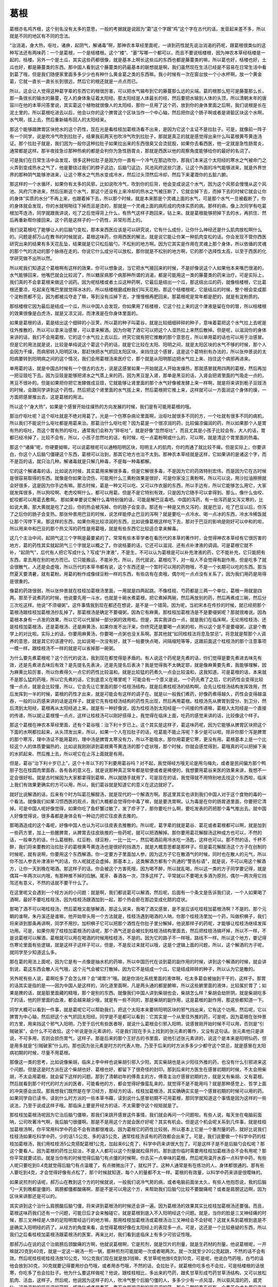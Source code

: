 葛根
------

葛根亦名鸡齐根，这个别名没有太多的意思，一般的考据就是说因为“葛”这个字跟“鸡”这个字在古代的话，发音起来差不多，所以就是不同的地区有不同的念法。

“治消渴，身大热，呕吐，诸痹，起阴气，解诸毒”啊，那神农本草经里面呢，一讲到药性就先说治消渴的药呢，跟葛根很类似的这种写法还有两味药：一个是葛根，一个是栝楼根。这个“楼”、“蒌”写哪一个都可以，而且不要说栝楼根，因为神农本草经栝楼是一起的，栝楼。另外一个是土瓜，其实这些药都很像，就是基本上啊长这些瓜的东西也都是藤蔓类的嘛，所以葛也好，栝楼也好，土瓜也好，都是藤蔓类的东西。那中国人看到这个藤蔓类的药最基本的联想就是啊，我们虽然现在生活已经是不容易在日常生活中看到葛了哦，但是我们随便家里面多多少少也有种什么黄金葛之类的东西嘛。我小时候有一次在窗台放一个小水杯啊，放一个黄金葛，它就一直长一直长长到很远，然后它的根还就是一点点而已。

所以，这会让人觉得这种葛字辈的东西它的根很厉害，可以把水气输布到它的藤蔓那么远的尖端。葛的根那么短可是藤蔓那么长，那一条很长的输水的藤蔓，在人的身体象征着太阳经。那太阳经是人体最长的经，然后要把水输到人体的头顶，所以清朝末年的唐容川在他的本草问答里说，其实葛这个植物就很像人的太阳经，那你一旦用了这个药，放到你的身体里面之后啊，我们说根是长在泥土里的，所以葛根吃进去以后，他会以你的这个脾胃这个区块当作一个中心轴，然后把你这个肠子啊或者是肾脏区块这个水啊，水气啊，拔上去，然后重新输布回人的太阳经来。

那这个能够跟脾胃区块抢水的这个药性，现在光是看桂枝加葛根汤看不出来，是因为它这个主证不是拉肚子。可是，就像前一阵子有一个同学，说是吹冷气吹到拉肚子，结果我前两天也吹冷气吹到拉肚子，那就是真正的就是感觉得出来什么叫葛根黄芩黄连汤证。那个拉肚子就是，我们因为一般你这种拉肚子如果拉出来的东西很臭又会烫屁股，如果你去看西医，他一定就是急性肠胃炎，通常都是这样。那半夜挂急诊那种热痢的都是会判你为急性肠胃炎，那就是西医以他的观察角度能够给你的最好的名词了。

可是我们在日常生活中会发现，很多这种拉肚子是因为你一直有一个冷气在那边吹你，那我们本来这个太阳经的寒水之气被命门之火弄到变成热水之气了，他是要绕过我们的脖子这边，后脑勺这边，风池风府这些穴道，让这个外面的冷气能够进来，就是外界世界的那种阴气能够渗进来，让这个寒水之气热水变成冷水，然后过头顶然后冷却，然后下来灌溉你的五脏六腑。

那这样的一个水循环，如果你有太多的风邪，比如说吹冷气，吹到你的后背，他会变成说这个水气，因为这个风邪会慢慢从这个风池、风府穴渗进来，然后压断这个水气，那这个还没有上来冷却的热水之气被压断了，它就会掉下去，而掉下去的时候它就会让你的身体“实质的水分”不再上来，也跟着掉下去，所以那个时候，就是本来那是个灵魂上面的水气，可是那个水气一旦被截断了，你的身体就会发现，你的水就啪啪往下掉而且是烫的，那就是一个灵魂上面的病形成的肉体实质的病。那样的病，像上次同学有吃葛根加芩连汤，同学就跟我讲说，吃了之后觉得背上什么，有热气这样子跑回来，钻上来。就是葛根能够把掉下去的水，再抓住、然后再重新帮你接回来。这个药是这样子的一个药性，非常形而上的。

我们说葛根吃了能够让人的后脑勺变松，那本来西医应该是可以研究说，它有什么成份，让你什么神经还是什么肌肉放松啊什么的。问题是郝万山在教书的时候就说，葛根这味药，你用西医的解法，就是说它能让你某一种肌肉变松的话。你会发现不管你西医研究出来的结果有多天花乱坠，结果就是它只松后脑勺，不松别的地方啊。因为它其实是作用在灵魂上那个身体，所以依循的灵魂的那个气的流动的那个脉络在走的。你说它什么成分可以放松，那你就是不松别的地方啊，它的那个选择性太高，以至于西医的化学研究做不出所以然。

所以呢我们知道这个葛根啊有这样的效果，你可以想象说，当它把水气接回来的时候，不是好像说这个人如果他本来嘴巴很渴的，水气能够回来，他嘴巴就会比较润了，所以糖尿病那个病那种所谓的消渴，都是可能用这一类的藤蔓类的药来治疗。可是实际上，我们真的不会拿葛根来做这个润药。因为呢栝楼或者土瓜这种药啊，它最后是结出一个瓜，那这结出瓜的药，就像栝楼根，它比葛根还要凉，吃起来在嘴巴里就觉得冰冰的，所以栝楼根磨成粉我们叫天花粉。那这个栝楼根呢，它是结瓜的时候，整个根会变成那个淀粉质都不见，因为都被瓜夺走了嘛，等到没有瓜掉下去，才慢慢根再肥回来。那葛根呢是常年都是肥的，就是有淀粉质的。

那栝楼根它因为最后是结成一个瓜，所以中国人会发现，你如果用了栝楼根，它这个拉上来的这个津液是留在你的胃，所以栝楼根的效果很像是白虎汤，就是又凉又润，而津液是在你身体里面的。

如果是葛根的话，葛是结出这个细碎的小豆荚，所以葛的种子叫葛谷，就是比较细细碎碎的种子，意味着葛把这个水气拉上去呢是往外推散的，所以可以拿来治感冒，可以拿来解酒。因为你喝了酒它可以把这个人湿热拉上来然后散掉。但是呢，以滋润你的身体来讲的话，我们不会用葛根，它的这个水气拉上去以后，终究它就有把它推散的那个意思在，所以单用葛的话也可以用于治感冒。但是它的用法就是说，比较是单纯说这个葛这个药的话，就是它比较在太阳、阳明之间，就是太阳区块的水气不够的时候，那个人会因为干燥，而病邪转入阳明区块，那赶快把水气抓回太阳区块，来挡住这个感冒，这是这个葛特别有办法的，所以张仲景说的太阳病要转到阳明病之间的这个情况，我们会用葛根汤来医疗它，那个就是从阳明那边把水气拉上来、挡住这个病邪再进来。

单用葛的话，就是中国古时候有一个很古的古方，说是这感冒如果一开始就这人开始发燥热，那就感冒就用四两的葛根，然后再加一把豆豉吃下去。因为豆豉是能够把肾水之气蒸上来的药，因为黑豆是入肾，那单是黑豆的话，入肾会把肾里面的气吸走一点的，黑豆不很补的。但是如果把你把它发酵做成豆豉，它就能够让肾里面的那个水气好像被发酵上来一样啊，就是将来讲到栀子豆豉汤的时候，会跟同学讲到这个药性。然后把这个肾里面的水气拔上来，然后葛根把它推上来，这样就可以一方面润这个身体的燥，一方面把感冒推出去，这是葛根的用法。

所以这个“身大热”，如果是个感冒开始往燥热的方向发展的时候，我们是有可能用葛根的哦。

那治疗呕吐呢？这个呕吐就是不绝对用葛了。光是一个伤寒杂病论里面啊，治呕吐就很多不同的方，一个吐就有很多不同的病机，所以我们不能说什么呕吐都是用葛来治。那葛治什么呕吐呢？因为葛是一个很凉润的药，比较偏凉偏润的药，所以如果那个人是胃有热的呕吐，而这个胃有热的呕吐，通常我们会称为“猝呕吐”，就是好像“忽然呕吐”，而且尤其是小孩子比较会有，大人的话，胃都已经冷掉了，比较不会有，所以，小孩子忽然吐的话，有时候，吃一点葛粉啊或什么的，可以啊，就是清这个胃里面的热毒。

那这个“诸痺”呢，你硬要拗嘛，可以说葛根呢可以通畅阳明区块，阳明主人的肌肉，你的肉通了就比较不痺。但是实际上，你要讲白，你这个人后脑勺僵硬这个东西，葛根可以治到，那其它地方也治不太到。那神农本草经就是这样，它如果讲的是诸这个字，而不是百的话，就只治几种。解诸毒就是只解几种毒，不是每一种毒都解。

它的这个解诸毒的话，比如说古时候，其实葛用来解很多毒，但是它解很多毒，不是因为它的药效特别宏伟，而是因为它在古时候是很容易取得的东西。就像是你如果治烫伤，可能用什么三黄粉效果是很好，可是你家没三黄粉啊，所以可以说，用沙拉油擦擦就会好很多，这是因为你手边有嘛。那古时候，葛是一种又可以吃、又可以作衣服的东西，所以手边有，所以它能够怎么用它，大家就发挥很多，所以狗咬啊、老虎咬啊什么，都可以用葛。但是不是它特别有效，只是因为它随手可以拿得到。那么，像什么虫咬、蛇咬都可以用葛去敷啊。
那如果单要说它解什么毒特别强的话，可能是解巴豆毒吧。中国的泻药，有一些泻药是又泻又寒的，比如说大黄。那大黄就是吃了之后，你的热会被泻掉、你的肠子会变凉。那还有一种是又热又泻的，就是巴豆，吃了巴豆以后，你泻了之后你的肠子会变热。那张仲景用巴豆的时候，说怎样能停止巴豆的泻啊？就是要吃一点冷水、喝一点冰的东西，冷水冷稀饭就让那个泻停下来。那这样的东西，如果你用比较凉润的东西，比如说像葛根这样吃下去，那对于巴豆的影响是刚好可以中和的啦，所以用来中和巴豆的那个热又泻的药性是用葛哦，就是有些东西它比较适合拿来解毒。

这几个主治中间，起阴气这三个字啊是最要紧的了。常常有些本草学者在看历代的本草的著作时，会觉得神农本草经有它很厉害的地方，葛的药性其实就起阴气三个字就足以概之了。你说栝蒌的话，它还可以滋润、还有点补津液的调调。可是葛根它就不补，“起阴气”，后代有人把它写成什么？写成“升津液”，不是生，不可以认为葛根是可以补充津液的药，它不能补充，它只能把有东西，拿去用在别的地方而已。它只能搬运，不能补充，所以，历代就说，葛根吃下，对一般人不会觉得有副作用，但是吃多了就会很散气，人还是会虚哦，所以历代的本草书都有说，这个东西还是一个暂时可以用的药物哦，不是一个长期可以吃的东西。那当然夏天要清暑，就有葛粉。用葛的粉作成像绿豆粉一样的东西，有些店有在卖哦，偶尔吃一点点没有关系了，因为我们用药是用得是很重的。

像葛的药效很弱，所以张仲景就在桂枝加葛根汤里面，一用就是四两起跳。不像桂枝、芍药都是三两一个单位，葛根一用就是四两。那至于说煮药的时候，他说要先用一斗水，也就是十碗水煮葛根，把它煮掉两碗，然后再放别的药，然后再煮成三碗，然后分三次吃这样。他说“不须啜粥”。这件事情我到现在都还在想说，是不是一个错简。因为呢，当初宋本在传抄的时候，就已经把那个葛根汤跟桂枝加葛根汤抄乱掉了。那葛根汤是确定不要啜粥，因為它有麻黄。那桂枝加葛根汤是不是要啜粥呢？那就很难说。因為葛根本身有一点发的效果，所以它可以代替掉一部分粥的效用啦。但是，其实我讲白一点，就是我们在临床啊，无论用桂枝汤、还是桂枝加葛根汤，还是葛根汤、还是麻黄汤，如果你发不出汗来，你终究还是要喝一点粥的啦，所以这个是不是要啜粥，这是个教学上的对比啦。实际上的话，你要用麻黄汤，你要喝一点粥也没关系啊。那其他就“如同桂枝法将息及禁忌”。将息就是帮那个人调养的意思，就是其它的该遵守的，比如说喝一次没有好，就下一帖要快点喝，间隔缩短等等，这跟前面这个桂枝汤的那个注意事项一模一样。跟桂枝汤不一样的就是可以省掉那一碗粥。

为什么要先煮葛根呢？这个历代的说法，我到现在都觉得是矛盾的。有人说这个药呢是先煮的话，你们觉得是要先煮进去味先有效，还是先煮进去味后有效？是先提名先表决，还是先提名后表决？我是觉得我不太确定耶，就是像麻黄要先煮，我能够理解，因为麻黄比较厉害，所以你煮得久一点它的药性比较温和。就是比较猛的药煮久一点会比较温和，这我知道。可是葛根的话，本来就不是那么猛的药哦，所以它先煮的话，它到底意义在哪里呢？
可能会有一个意义是说，一个药先煮了之后，它的药性会变得比较慢一点点，就是会比较慢，所以，它会先让它里面的那个桂枝汤结构，就是后煮桂枝汤的结构啊，会先让桂枝汤结构发挥效用，然后发挥到一半的时候，葛根的药性才出来，就是可能会有这样的调子在。就是以一般我们煮药，好像药煮得越久，药性会变得越温吞，一般的以药感来讲的话是这样子。就是它先有桂枝汤结构的药性先出现，然后再用葛根。桂枝汤先从脾胃到营分、到卫分，然后清到太阳经，葛根再从太阳经追上来。就是有一种好像说，因为桂枝汤到太阳经是一个间接的传递嘛，葛根入太阳经是一个直接的传递，所以就让葛根慢一点点，这样让桂枝汤可以刚好搭得上，我觉得在临床上面，吃药的感觉来讲的话，比较像这个样子。

那这个葛根在神农本草经里面，还有个葛谷哦：治下利十岁已上。这个其实是这样子，葛这味药呢，因为它能够从脾胃区块把这个下面的水啊都拉起来，从头顶发出来，所以，如果一个人在拉肚子的话，吃葛能不能止泻呢？多少是可以啦。除非你那个泻是脾胃的那个寒泻，理中汤证不能用葛的，理中汤是脾胃太寒没有力，所以不能吸水，那你用葛更它寒，更没有用。葛根基本上是一个比较这个人的体质要偏热的，比如说我刚刚讲到葛根黄芩黄连汤的那个症状哦，那个时候，你就会感觉得到，葛哦真的可以把掉下来的水抓起来、然后推上去，所以呢它在止泻上面就是有用。

但是，葛谷“治下利十岁已上”，这个十年以下的下利要用葛谷吗？对不起，我觉得经方哦无论是用乌梅丸，或者是民间偏方那个鸭胆子包在桂圆肉里面吞，各有各的意义在，就是说那种真正常年都是软便或者是稀便的，我想要用葛谷来医的效果来讲，我想不一定会很好啦。就是古时候因为大家都拿得到葛嘛，所以就随手就用了，可是现在的话，我觉得就不用特别地去找这个东西啦，临床上我们有效果更确实的方可以用，所以，我们葛谷就是知道它的意义在这边就好了。

就好比说解酒的话，后来有个时方叫葛花解酲汤，就是现代的一个解酒方啊。那这里其实也讲到我们中国人对于这个食物的毒的一个看法。就像我们如果习惯西医的观点，我们大概都会觉得你中毒了嘛，就是要洗胃啊。认为毒是在你的肠胃道里面，你要把它清掉。可是中国人呢好像觉得，如果你吃了鱼虾蟹过敏了，发了疹子了，那你要吃什么啊，要吃发表的药把那个毒气推出去。就中国人好像觉得说，很多毒都是身体会有一种动力把它往皮表去推的。

那喝酒造成的这个毒呢，好像中国人也认为可以往皮表去推散的。所以呢，葛字辈的就是葛谷、葛花或者葛根都可以啊，就是加到一些药方里，加上一些醒脾胃，从脾胃去往皮肤推的一些药呢，就可以把酒解掉。那你要用葛花解酲汤这种成方也可以，不然的话，一般单方的话，什么葛根粉、红豆粉、绿豆粉，一比一比一，然后喝酒前用冷水吃一汤匙，这样也可以。那不然的话，千杯不醉，我们将来要教的治拉肚子的葛根黄芩黄连汤也是很好的挡酒方，就是大概意思都是那样子。但是葛花解酲汤这个方子在创制的时候呢，就有说啊，你要用这个东西解酒，你一定要方子里面加人参。因为这方子它在散酒气的时候，同时也在散人的元气，所以你不加人参去补津液补气的话，你人呢就还会虚掉。那基本上，这类解酒方都有个共通的“警告标语”，就是说，不可以用这个解酒方，让你一天到晚在喝酒。那这样子的话，你会被这个方害死哦，因为喝不醉，所以就乱喝，所以这一类的方子同学要记得，就是偶耳一年两次以内哦，有那种推不掉的应酬。尾牙、春酒各一次，顶多这样了。平常就以不要喝太多酒为原则，偶尔一两次用它挡驾还有意义，不然的话就不要干什么了。

在这里呢又会遇到一个经方派的小问题：就是啊，我们都说葛可以解酒，然后呢，后面有一个条文是告诉我们说，一个人如果喝了酒啊，最好不要吃桂枝汤，因为桂枝汤跟酒加到一起，那个热会瘀在那边变成化脓的症状。

那喝了酒不可以喝桂枝汤，然后葛根又能够解酒，那这么说来，我喝了酒又感冒，是不是应该吃桂枝加葛根汤啊？不是的。那个元朝的谁啊，朱丹溪还是谁嘛，他开始带头用一个方法就是，桂枝汤遇到喝酒的人呐，你那个桂枝汤里加一个药，叫做枳椇子，我们将来讲到那条再讲啊，同学不用抄。加枳椇子它可以把那个酒性在你肚子里分解掉，他说那样子的药呢，才能够让桂枝汤继续发挥功用。可是，如果你用了桂枝加葛根汤的话呢，那个酒气还是会被拉到桂枝汤结构里面去，然后把桂枝汤搞坏掉，所以不一样，不是说葛根可以解酒，葛根就可以用在喝酒的时候用桂枝汤，不是的。因为它的路子不一样哦，路线不一样。所以这个地方，要记得伤寒论里面有些逻辑，就是这样子这样子可以，但是，不是反过来就可以哦，这是个逻辑上面的问题，所以，这个解酒的方子呢，就同学至少知道这么多。

那在葛的用法上面呢，因为它是有一点像是抽水机的药嘛，所以中国历代在谈到葛的副作用的时候，讲到这个解酒的时候，就会讲到说，葛这东西会散人元气哦，这个元气会被它打散掉。因为它不是结成一个瓜，它是结成碎碎的种子，所以认为它是散的。

另外呢有些人说，葛啊吃多了会怎么样？会“竭胃汁”哦。就是你消化系统里面的液体啊，吃太多葛会被抽到干干的，这样子。那胃的话其实是指的是——因为中国人是这样的，消化道里面啊，凡是两头通的都是腑嘛，所以这些腑里面的液体，比较属於胃了；如果是脾的话，就是脏里面藏的精哦，那个是别的东西。就像我们中国人讲到柴胡也会，柴胡怎么样？柴胡会劫肝阴，就是柴胡吃多了的话，他的肝里面的血液，都会越来越少哦，就是有一些不同的，那是柴胡的副作用，这是葛根的副作用，那这些都知道一下。

同学大概可以看到一件事，就是葛呢它可以帮助我们，把这个太阳本来要转阳明区块的邪气挡出来，它有这个功用。然后呢，它以脾胃为中心轴，然后把这个水气抓回太阳经。同学是不是都可以看到：它其实是一个从里往外推的药，可是呢，因为葛根在张仲景的方里，用来挡这个邪气入阳明，乃至于后代有些医者呀，就说什么葛根会引邪入阳明，说感冒刚开始时候不可以用，否则是“引贼破家”，会什么不可收拾。这个听说是张元素讲的，可是我们现在手头上找到的张元素的著作，又没有这句话。张元素他只是讲说，不可多用，否则会损伤胃气，这样子。那是后来的那个王好古的书里面，说他引述张元素讲的，说这个是本来是阳明仙药，但是用多就是“引贼破家”什么的。那也因为张元素是时方的代表人物，乃至于后来的时方派多多少少都守这个禁忌，就是感冒在太阳病初期的时候，尽量不用葛根。

那像这一类的思考，比如说像柴胡，临床上李中梓也说柴胡引邪入少阳，其实柴胡也是从少阳往外推的药，也没有什么引邪进来这个问题。但是这是时方派在这个柴胡也好、葛根也好，都留下了很奇怪的封印。那到后来时方医生在感冒初期的时候，不太会用柴胡，不太会用葛根，就会留下这样的问题。那到了清朝初年的傅青主的方，傅青主治疗感冒初期的方，就是又有柴胡、又有葛根。然后就看到那个时代的时方派的医者，可能看他的方，都会觉得好像蛮乱来的，就觉得不是不能用吗？就是那种感觉上、哲学上面的冲突感会出现。那我想我们既然是在学习经方，那经方的话，桂枝加葛根汤，其实确确实实是一个感冒初期的时候可以用的药。如果同学自已读书，读到什么时方派的一些本草书藉，读到说什么感冒初期不可用葛根，那同学就知道这个事情是因为这样的一些说法，乃至于说成这样子哦。那临床上要是开经方的话，不太需要守这个规矩就是了。

那桂枝加葛根汤呢因为它治后脑勺僵嘛，那我们来跳开感冒这件事情，我们就会再问一个问题啦。有些人说，每天坐在电脑前面呐，公司吹著冷气啊，我后脑勺很僵啊。那是不是用这个方就会医疗好呢？其实有机会。但是这个机会呢关系到几件事，就是桂枝加葛根汤啊，你平常用科学中药会不会有效都很难说。因为葛根它的药性比较弱，所以基本上它是一个重剂量的药，就好比说我们桂枝汤如果吃科学中药，少的话1.5公克、多的话5公克，通常桂枝汤该有的药效都会出来了。可是，我们说要做一个科学中药的桂枝加葛根汤，我们用桂枝汤5公克搭配葛根1公克，加起来6公克了，科学中药来讲很大包了。可是这样子是不是后脑勺会松呢？那这个要看人。因为葛根的药性比较淡，不是人人都可以这个剂量就松得开的。那到底你临时需要用桂枝加葛根汤会不会有用呢？那你平常就要试验。就是当你有的时候觉得后脑勺有点僵的时候啊，你去买一点单味的葛根，然后呢用温开水吞一点科学中药，有些人呢只要吃到0.4克就觉得后脑勺有点温暖了，有点微微出汗了，就松开了。这种人通常是有在练功的人，身体都很通的。那有些人要吃到4克，才会觉得好像有点松了，那个时候就知道，每个人的量都不太一样。葛根的有效量，以科学中药来讲是很曖昧的。

如果说煎剂的话呢，郝万山在教到这个方的时候就说，一般我们说冷气房的病，或者电脑前面坐太久，有些人他抱怨说，我的后脑勺一天到晚都是僵的、肩膀都僵都酸痛啊，那是不是可以用这个方，来帮助我们后脑勺比较不要酸痛呢？或者是肩膀这边啊，因为区块来讲那还是可以的。

其实讲到这个治什么肩膀酸后脑勺僵，将来讲到葛根汤的时候还会讲一遍。因为葛根汤的效果其实比桂枝加葛根汤还要强。而且，葛根这味药我们还有一个问题，可能日后才会来触碰它，就是葛根到底入不入阳明经这个问题。就是，当你的脸是三叉神经痛的时候，那三叉神经是人体的足阳明胃经运行的地方嘛，那用桂枝加葛根汤或葛根汤治三叉神经会不会好呢？这就关系到葛根到底是不是确实入阳明经的药了。从经方的角度来看，会觉得葛根好像在太阳经上的表现多一点。可是，这还是一个比较悬疑的东西，所以我们之后看桂枝加葛根汤跟葛根汤的医案，再来比对，我们看到底临床上有多少可验证性哦。

那郝万山在说的这个治肩膀后颈酸痛的方啊，他就说葛根啊，它是煎剂，就是饮片的剂量，就是生药材的剂量。他说葛根呢，一开嘛就20克到40克，就是一定这一碗汤一煎一锅，那种煎剂可能就喝一次或者喝两次。就一次就至少20公克起跳，不然的话不会有效。然后呢桂枝呢桂枝汤放10公克，10公克我们现在就是放3钱嘛，炙甘草呢他放6克到10克，可是呢，他说白芍药哦，白芍的话他会放到30克，30克就要记得要用炒白芍哦，或者用赤芍哦，不然的话，会拉肚子。就葛根你吃多也不会拉，可是栝楼根的话很寒，你吃多了也会拉肚子。他为什么要这样做呢？他说，跟桂枝相比，多出来的芍药，跟炙甘草形成芍药甘草汤结构，又可以放松肌肉、活血，这样子。然后呢，他说因为这样子的人，吹冷气整个后脑勺僵的人，多多少少有一点风湿，所以驱风湿的药，威灵仙，这是温和的驱风湿的药啊，威灵仙或者是秦艽，秦艽也是很温和的驱风湿的药。那个元朝的李东垣有一个秦艽白术丸用它来祛肠风，治痔疮的。那威灵仙跟秦艽呢，都可以放到10克。那他说如果是你的肩膀后脑勺僵，多少也会有一点血液循环不到的感觉，那要补血又活血呢，可以用鸡血藤，鸡血藤可以放30克哦，因为同时我们需要它补血的效果。那郝万山教授就说，姜、枣啊可用不可用，因为基本上是治肩膀的药，不是治感冒的药了。那么，这个方子呢就是一般我们说要煎一碗，让自己肩膀脖子酸痛哦，临床上这样子的结构比较不错。

那今天跟同学拉里拉杂在讲什么这种方，或者是什么桂枝汤□□治酸痛的方，其实是在跟同学讲那些基本的加减了。这种东西，你不要说我们这样讲一定很伟大哦，这方一字都不会更动，以后你们自己随便创了，老同学或者老助教都是随手在创方的。但是呢同学要知道，这个方吃下去，你就确定你肩膀会松吗？后脑勺会松吗？不能确定。因为啊我们今天的人后脑勺僵硬，如果只是局部的受一点风湿，气血不通，那你用这个葛根为主轴、驱风活血的方，是可以有效的。可是有更多的肩膀后脑勺僵硬的患者，他是因为命门之火不够，肾气上不来，这个我们在基楚课有教一个椒附散，那是说，要补这个命门之火，它的这个蒸动水气上来，才是一个真正的治本的方法。所以，如果你这种药吃了三帖五帖发现说，没有效。那你就要考虑我是不是命门之火不足哦，把一把自己的右尺脉，是不是很虚弱哦。那命门之火没有的人，有的时候右尺脉是浮大的哦，整个浮上来是虚的表现，右尺脉是要又沉又稳的，才是有力量。

如果是这样子的话呢，就像陈助教的公司老板啊，他就有一阵子就是肩膀会很酸痛，因为他压力很大，因为他是单亲爸爸，就是要照顾小孩，要一个人经营一家公司，真的很累。那他的那个肩膀酸痛，有一次我们就跟他讲说：你要不要回家灸关元看看？那他灸了关元之后，第二天就好非常多，就一夜之间就好非常多，所以如果是命门火不够的话，那就灸关元吧。不然的话，吃药的话是吃真武汤啦或附子汤啦，这些是未来会教到的方子哦，就是补肾阳也是一个方法。那当然就是，凡是关系到肾的能量呢，其实肾的能量要好起来，真的关系到平常做人的方法，比较要紧哦，就是不要失志，这个不一定是吃药不吃药的问题，不要失志啊。如果你的人生会因为一点什么鸡毛蒜皮的事情原来要做的事情都做不成哦，就是好像鬼打墙一样的人生的话，就是比如说减肥，每天都说要减肥，然后每天都没有减肥成功那种，很失志啊。这个肾要好起来，这个志的能量要够啊，所以那个比较在另外一个方面来讲也是很要紧的。
